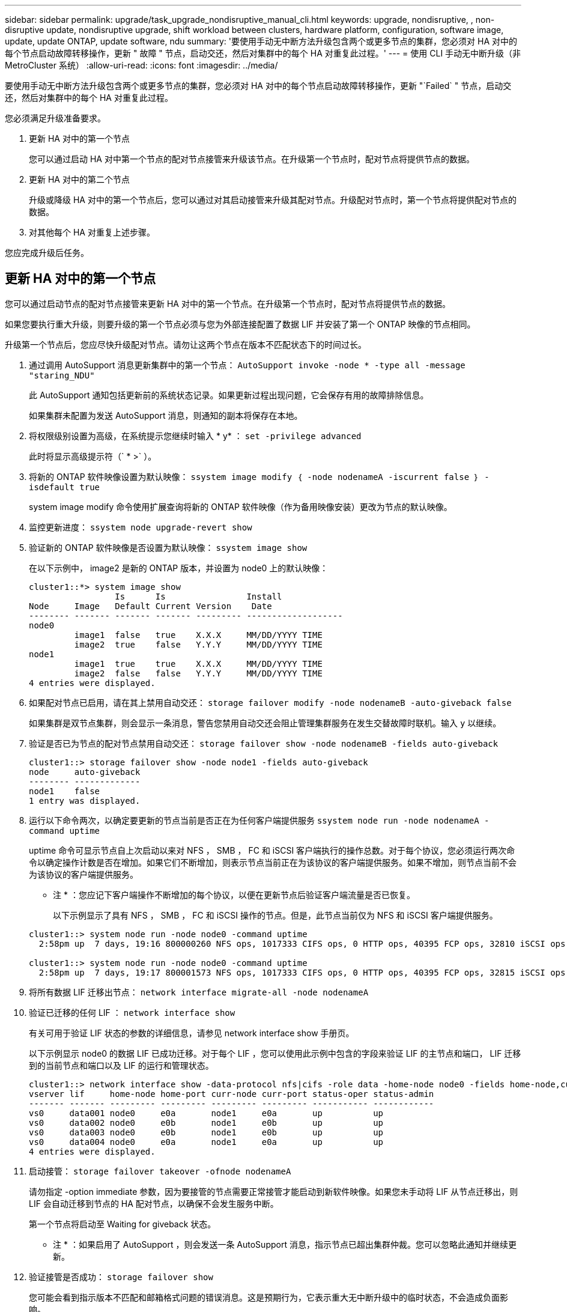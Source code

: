 ---
sidebar: sidebar 
permalink: upgrade/task_upgrade_nondisruptive_manual_cli.html 
keywords: upgrade, nondisruptive, , non-disruptive update, nondisruptive upgrade, shift workload between clusters, hardware platform, configuration, software image, update, update ONTAP, update software, ndu 
summary: '要使用手动无中断方法升级包含两个或更多节点的集群，您必须对 HA 对中的每个节点启动故障转移操作，更新 " 故障 " 节点，启动交还，然后对集群中的每个 HA 对重复此过程。' 
---
= 使用 CLI 手动无中断升级（非 MetroCluster 系统）
:allow-uri-read: 
:icons: font
:imagesdir: ../media/


[role="lead"]
要使用手动无中断方法升级包含两个或更多节点的集群，您必须对 HA 对中的每个节点启动故障转移操作，更新 "`Failed` " 节点，启动交还，然后对集群中的每个 HA 对重复此过程。

您必须满足升级准备要求。

. 更新 HA 对中的第一个节点
+
您可以通过启动 HA 对中第一个节点的配对节点接管来升级该节点。在升级第一个节点时，配对节点将提供节点的数据。

. 更新 HA 对中的第二个节点
+
升级或降级 HA 对中的第一个节点后，您可以通过对其启动接管来升级其配对节点。升级配对节点时，第一个节点将提供配对节点的数据。

. 对其他每个 HA 对重复上述步骤。


您应完成升级后任务。



== 更新 HA 对中的第一个节点

您可以通过启动节点的配对节点接管来更新 HA 对中的第一个节点。在升级第一个节点时，配对节点将提供节点的数据。

如果您要执行重大升级，则要升级的第一个节点必须与您为外部连接配置了数据 LIF 并安装了第一个 ONTAP 映像的节点相同。

升级第一个节点后，您应尽快升级配对节点。请勿让这两个节点在版本不匹配状态下的时间过长。

. 通过调用 AutoSupport 消息更新集群中的第一个节点： `AutoSupport invoke -node * -type all -message "staring_NDU"`
+
此 AutoSupport 通知包括更新前的系统状态记录。如果更新过程出现问题，它会保存有用的故障排除信息。

+
如果集群未配置为发送 AutoSupport 消息，则通知的副本将保存在本地。

. 将权限级别设置为高级，在系统提示您继续时输入 * y* ： `set -privilege advanced`
+
此时将显示高级提示符（` * >` ）。

. 将新的 ONTAP 软件映像设置为默认映像： `ssystem image modify ｛ -node nodenameA -iscurrent false ｝ -isdefault true`
+
system image modify 命令使用扩展查询将新的 ONTAP 软件映像（作为备用映像安装）更改为节点的默认映像。

. 监控更新进度： `ssystem node upgrade-revert show`
. 验证新的 ONTAP 软件映像是否设置为默认映像： `ssystem image show`
+
在以下示例中， image2 是新的 ONTAP 版本，并设置为 node0 上的默认映像：

+
[listing]
----
cluster1::*> system image show
                 Is      Is                Install
Node     Image   Default Current Version    Date
-------- ------- ------- ------- --------- -------------------
node0
         image1  false   true    X.X.X     MM/DD/YYYY TIME
         image2  true    false   Y.Y.Y     MM/DD/YYYY TIME
node1
         image1  true    true    X.X.X     MM/DD/YYYY TIME
         image2  false   false   Y.Y.Y     MM/DD/YYYY TIME
4 entries were displayed.
----
. 如果配对节点已启用，请在其上禁用自动交还： `storage failover modify -node nodenameB -auto-giveback false`
+
如果集群是双节点集群，则会显示一条消息，警告您禁用自动交还会阻止管理集群服务在发生交替故障时联机。输入 `y` 以继续。

. 验证是否已为节点的配对节点禁用自动交还： `storage failover show -node nodenameB -fields auto-giveback`
+
[listing]
----
cluster1::> storage failover show -node node1 -fields auto-giveback
node     auto-giveback
-------- -------------
node1    false
1 entry was displayed.
----
. 运行以下命令两次，以确定要更新的节点当前是否正在为任何客户端提供服务 `ssystem node run -node nodenameA -command uptime`
+
uptime 命令可显示节点自上次启动以来对 NFS ， SMB ， FC 和 iSCSI 客户端执行的操作总数。对于每个协议，您必须运行两次命令以确定操作计数是否在增加。如果它们不断增加，则表示节点当前正在为该协议的客户端提供服务。如果不增加，则节点当前不会为该协议的客户端提供服务。

+
* 注 * ：您应记下客户端操作不断增加的每个协议，以便在更新节点后验证客户端流量是否已恢复。

+
以下示例显示了具有 NFS ， SMB ， FC 和 iSCSI 操作的节点。但是，此节点当前仅为 NFS 和 iSCSI 客户端提供服务。

+
[listing]
----
cluster1::> system node run -node node0 -command uptime
  2:58pm up  7 days, 19:16 800000260 NFS ops, 1017333 CIFS ops, 0 HTTP ops, 40395 FCP ops, 32810 iSCSI ops

cluster1::> system node run -node node0 -command uptime
  2:58pm up  7 days, 19:17 800001573 NFS ops, 1017333 CIFS ops, 0 HTTP ops, 40395 FCP ops, 32815 iSCSI ops
----
. 将所有数据 LIF 迁移出节点： `network interface migrate-all -node nodenameA`
. 验证已迁移的任何 LIF ： `network interface show`
+
有关可用于验证 LIF 状态的参数的详细信息，请参见 network interface show 手册页。

+
以下示例显示 node0 的数据 LIF 已成功迁移。对于每个 LIF ，您可以使用此示例中包含的字段来验证 LIF 的主节点和端口， LIF 迁移到的当前节点和端口以及 LIF 的运行和管理状态。

+
[listing]
----
cluster1::> network interface show -data-protocol nfs|cifs -role data -home-node node0 -fields home-node,curr-node,curr-port,home-port,status-admin,status-oper
vserver lif     home-node home-port curr-node curr-port status-oper status-admin
------- ------- --------- --------- --------- --------- ----------- ------------
vs0     data001 node0     e0a       node1     e0a       up          up
vs0     data002 node0     e0b       node1     e0b       up          up
vs0     data003 node0     e0b       node1     e0b       up          up
vs0     data004 node0     e0a       node1     e0a       up          up
4 entries were displayed.
----
. 启动接管： `storage failover takeover -ofnode nodenameA`
+
请勿指定 -option immediate 参数，因为要接管的节点需要正常接管才能启动到新软件映像。如果您未手动将 LIF 从节点迁移出，则 LIF 会自动迁移到节点的 HA 配对节点，以确保不会发生服务中断。

+
第一个节点将启动至 Waiting for giveback 状态。

+
* 注 * ：如果启用了 AutoSupport ，则会发送一条 AutoSupport 消息，指示节点已超出集群仲裁。您可以忽略此通知并继续更新。

. 验证接管是否成功： `storage failover show`
+
您可能会看到指示版本不匹配和邮箱格式问题的错误消息。这是预期行为，它表示重大无中断升级中的临时状态，不会造成负面影响。

+
以下示例显示接管已成功。节点 node0 处于 Waiting for giveback 状态，其配对节点处于 In takeover 状态。

+
[listing]
----
cluster1::> storage failover show
                              Takeover
Node           Partner        Possible State Description
-------------- -------------- -------- -------------------------------------
node0          node1          -        Waiting for giveback (HA mailboxes)
node1          node0          false    In takeover
2 entries were displayed.
----
. 至少等待八分钟，以使以下条件生效：
+
** 客户端多路径（如果已部署）已稳定。
** 客户端将从接管期间发生的 I/O 操作暂停中恢复。
+
恢复时间特定于客户端，可能需要超过八分钟，具体取决于客户端应用程序的特征。



. 将聚合返回到第一个节点： `storage failover giveback – ofnode nodenameA`
+
交还首先将根聚合返回到配对节点，然后在该节点完成启动后，返回非根聚合以及设置为自动还原的任何 LIF 。一旦返回聚合，新启动的节点就会开始从每个聚合向客户端提供数据。

. 验证是否已返回所有聚合： `storage failover show-giveback`
+
如果 Giveback Status 字段指示没有要交还的聚合，则表示所有聚合均已返回。如果交还被否决，则该命令将显示交还进度以及否决了交还的子系统。

. 如果尚未返回任何聚合，请执行以下步骤：
+
.. 查看否决临时解决策以确定您是要解决 " `ve到` " 条件还是覆盖此否决。
+
link:../high-availability/index.html["高可用性配置"]

.. 如有必要，请解决错误消息中所述的 " 从 `ve到` " 条件，确保已确定的任何操作均正常终止。
.. 重新运行 storage failover giveback 命令。
+
如果您决定覆盖 " `ve到` " 条件，请将 -override-vetoes 参数设置为 true 。



. 至少等待八分钟，以使以下条件生效：
+
** 客户端多路径（如果已部署）已稳定。
** 客户端将从交还期间发生的 I/O 操作暂停中恢复。
+
恢复时间特定于客户端，可能需要超过八分钟，具体取决于客户端应用程序的特征。



. 验证是否已成功完成节点的更新：
+
.. 转至高级权限级别：``set -privilege advanced``
.. 验证节点的更新状态是否已完成： `ssystem node upgrade-revert show -node nodenameA`
+
此状态应列为已完成。

+
如果状态为未完成、请联系技术支持。

.. 返回到管理权限级别： `set -privilege admin`


. 验证节点的端口是否已启动： `network port show -node nodenameA`
+
您必须在升级到更高版本的 ONTAP 9 的节点上运行此命令。

+
以下示例显示节点的所有端口均已启动：

+
[listing]
----
cluster1::> network port show -node node0
                                                             Speed (Mbps)
Node   Port      IPspace      Broadcast Domain Link   MTU    Admin/Oper
------ --------- ------------ ---------------- ----- ------- ------------
node0
       e0M       Default      -                up       1500  auto/100
       e0a       Default      -                up       1500  auto/1000
       e0b       Default      -                up       1500  auto/1000
       e1a       Cluster      Cluster          up       9000  auto/10000
       e1b       Cluster      Cluster          up       9000  auto/10000
5 entries were displayed.
----
. 将 LIF 还原到节点： `network interface revert *`
+
此命令将返回已从节点迁移的 LIF 。

+
[listing]
----
cluster1::> network interface revert *
8 entries were acted on.
----
. 验证节点的数据 LIF 是否已成功还原回节点，以及它们是否已启动： `network interface show`
+
以下示例显示此节点托管的所有数据 LIF 均已成功还原回此节点，并且其运行状态为已启动：

+
[listing]
----
cluster1::> network interface show
            Logical    Status     Network            Current       Current Is
Vserver     Interface  Admin/Oper Address/Mask       Node          Port    Home
----------- ---------- ---------- ------------------ ------------- ------- ----
vs0
            data001      up/up    192.0.2.120/24     node0         e0a     true
            data002      up/up    192.0.2.121/24     node0         e0b     true
            data003      up/up    192.0.2.122/24     node0         e0b     true
            data004      up/up    192.0.2.123/24     node0         e0a     true
4 entries were displayed.
----
. 如果您之前确定此节点为客户端提供服务，请验证此节点是否正在为先前提供的每个协议提供服务： `ssystem node run -node nodenameA -command uptime`
+
更新期间，操作计数重置为零。

+
以下示例显示更新后的节点已恢复为其 NFS 和 iSCSI 客户端提供服务：

+
[listing]
----
cluster1::> system node run -node node0 -command uptime
  3:15pm up  0 days, 0:16 129 NFS ops, 0 CIFS ops, 0 HTTP ops, 0 FCP ops, 2 iSCSI ops
----
. 如果先前已禁用配对节点，请在其上重新启用自动交还： `storage failover modify -node nodenameB -auto-giveback true`


您应继续尽快更新节点的 HA 配对节点。如果出于任何原因必须暂停更新过程，则 HA 对中的两个节点应运行相同的 ONTAP 版本。



== 更新 HA 对中的配对节点

更新 HA 对中的第一个节点后，您可以通过对其启动接管来更新其配对节点。升级配对节点时，第一个节点将提供配对节点的数据。

. 将权限级别设置为高级，在系统提示您继续时输入 * y* ： `set -privilege advanced`
+
此时将显示高级提示符（` * >` ）。

. 将新的 ONTAP 软件映像设置为默认映像： `ssystem image modify ｛ -node nodenameB -iscurrent false ｝ -isdefault true`
+
system image modify 命令使用扩展查询将新的 ONTAP 软件映像（作为备用映像安装）更改为节点的默认映像。

. 监控更新进度： `ssystem node upgrade-revert show`
. 验证新的 ONTAP 软件映像是否设置为默认映像： `ssystem image show`
+
在以下示例中， `image2` 是 ONTAP 的新版本，并设置为节点上的默认映像：

+
[listing]
----
cluster1::*> system image show
                 Is      Is                Install
Node     Image   Default Current Version    Date
-------- ------- ------- ------- --------- -------------------
node0
         image1  false   false   X.X.X     MM/DD/YYYY TIME
         image2  true    true    Y.Y.Y     MM/DD/YYYY TIME
node1
         image1  false   true    X.X.X     MM/DD/YYYY TIME
         image2  true    false   Y.Y.Y     MM/DD/YYYY TIME
4 entries were displayed.
----
. 如果配对节点已启用，请在其上禁用自动交还： `storage failover modify -node nodenameA -auto-giveback false`
+
如果集群是双节点集群，则会显示一条消息，警告您禁用自动交还会阻止管理集群服务在发生交替故障时联机。输入 `y` 以继续。

. 验证是否已为配对节点禁用自动交还： `storage failover show -node nodenameA -fields auto-giveback`
+
[listing]
----
cluster1::> storage failover show -node node0 -fields auto-giveback
node     auto-giveback
-------- -------------
node0    false
1 entry was displayed.
----
. 运行以下命令两次，以确定要更新的节点当前是否正在为任何客户端提供服务： `ssystem node run -node nodenameB -command uptime`
+
uptime 命令可显示节点自上次启动以来对 NFS ， SMB ， FC 和 iSCSI 客户端执行的操作总数。对于每个协议，您必须运行两次命令以确定操作计数是否在增加。如果它们不断增加，则表示节点当前正在为该协议的客户端提供服务。如果不增加，则节点当前不会为该协议的客户端提供服务。

+
* 注 * ：您应记下客户端操作不断增加的每个协议，以便在更新节点后验证客户端流量是否已恢复。

+
以下示例显示了具有 NFS ， SMB ， FC 和 iSCSI 操作的节点。但是，此节点当前仅为 NFS 和 iSCSI 客户端提供服务。

+
[listing]
----
cluster1::> system node run -node node1 -command uptime
  2:58pm up  7 days, 19:16 800000260 NFS ops, 1017333 CIFS ops, 0 HTTP ops, 40395 FCP ops, 32810 iSCSI ops

cluster1::> system node run -node node1 -command uptime
  2:58pm up  7 days, 19:17 800001573 NFS ops, 1017333 CIFS ops, 0 HTTP ops, 40395 FCP ops, 32815 iSCSI ops
----
. 将所有数据 LIF 迁移出节点： `network interface migrate-all -node nodenameB`
. 验证已迁移的任何 LIF 的状态： `network interface show`
+
有关可用于验证 LIF 状态的参数的详细信息，请参见 network interface show 手册页。

+
以下示例显示 node1 的数据 LIF 已成功迁移。对于每个 LIF ，您可以使用此示例中包含的字段来验证 LIF 的主节点和端口， LIF 迁移到的当前节点和端口以及 LIF 的运行和管理状态。

+
[listing]
----
cluster1::> network interface show -data-protocol nfs|cifs -role data -home-node node1 -fields home-node,curr-node,curr-port,home-port,status-admin,status-oper
vserver lif     home-node home-port curr-node curr-port status-oper status-admin
------- ------- --------- --------- --------- --------- ----------- ------------
vs0     data001 node1     e0a       node0     e0a       up          up
vs0     data002 node1     e0b       node0     e0b       up          up
vs0     data003 node1     e0b       node0     e0b       up          up
vs0     data004 node1     e0a       node0     e0a       up          up
4 entries were displayed.
----
. 启动接管： `storage failover takeover -ofnode nodenameB -option allow-version-mismatch`
+
请勿指定 -option immediate 参数，因为要接管的节点需要正常接管才能启动到新软件映像。如果您未手动将 LIF 从节点迁移出，则 LIF 会自动迁移到节点的 HA 配对节点，以避免服务中断。

+
被接管的节点将启动至等待交还状态。

+
* 注 * ：如果启用了 AutoSupport ，则会发送一条 AutoSupport 消息，指示节点已超出集群仲裁。您可以忽略此通知并继续更新。

. 验证接管是否成功： `storage failover show`
+
以下示例显示接管已成功。节点 node1 处于 Waiting for giveback 状态，其配对节点处于 In takeover 状态。

+
[listing]
----
cluster1::> storage failover show
                              Takeover
Node           Partner        Possible State Description
-------------- -------------- -------- -------------------------------------
node0          node1          -        In takeover
node1          node0          false    Waiting for giveback (HA mailboxes)
2 entries were displayed.
----
. 至少等待八分钟，以使以下条件生效：
+
** 客户端多路径（如果已部署）已稳定。
** 客户端将从接管期间发生的 I/O 暂停中恢复。
+
恢复时间特定于客户端，可能需要超过八分钟，具体取决于客户端应用程序的特征。



. 将聚合返回到配对节点： `storage failover giveback -ofnode nodenameB`
+
交还操作首先将根聚合返回到配对节点，然后在该节点完成启动后，返回非根聚合以及设置为自动还原的任何 LIF 。一旦返回聚合，新启动的节点就会开始从每个聚合向客户端提供数据。

. 验证是否已返回所有聚合： `storage failover show-giveback`
+
如果 Giveback Status 字段指示没有要交还的聚合，则会返回所有聚合。如果交还被否决，则该命令将显示交还进度以及否决交还操作的子系统。

. 如果未返回任何聚合，请执行以下步骤：
+
.. 查看否决临时解决策以确定您是要解决 " `ve到` " 条件还是覆盖此否决。
+
link:https://docs.netapp.com/us-en/ontap/high-availability/index.html["高可用性配置"]

.. 如有必要，请解决错误消息中所述的 " 从 `ve到` " 条件，确保已确定的任何操作均正常终止。
.. 重新运行 storage failover giveback 命令。
+
如果您决定覆盖 " `ve到` " 条件，请将 -override-vetoes 参数设置为 true 。



. 至少等待八分钟，以使以下条件生效：
+
** 客户端多路径（如果已部署）已稳定。
** 客户端将从交还期间发生的 I/O 操作暂停中恢复。
+
恢复时间特定于客户端，可能需要超过八分钟，具体取决于客户端应用程序的特征。



. 验证是否已成功完成节点的更新：
+
.. 转至高级权限级别：``set -privilege advanced``
.. 验证节点的更新状态是否已完成： `ssystem node upgrade-revert show -node nodenameB`
+
此状态应列为已完成。

+
如果状态为未完成，请从节点中运行 system node upgrade-revert upgrade 命令。如果命令未完成更新，请联系技术支持。

.. 返回到管理权限级别： `set -privilege admin`


. 验证节点的端口是否已启动： `network port show -node nodenameB`
+
您必须在已升级到 ONTAP 9.4 的节点上运行此命令。

+
以下示例显示节点的所有数据端口均已启动：

+
[listing]
----
cluster1::> network port show -node node1
                                                             Speed (Mbps)
Node   Port      IPspace      Broadcast Domain Link   MTU    Admin/Oper
------ --------- ------------ ---------------- ----- ------- ------------
node1
       e0M       Default      -                up       1500  auto/100
       e0a       Default      -                up       1500  auto/1000
       e0b       Default      -                up       1500  auto/1000
       e1a       Cluster      Cluster          up       9000  auto/10000
       e1b       Cluster      Cluster          up       9000  auto/10000
5 entries were displayed.
----
. 将 LIF 还原到节点： `network interface revert *`
+
此命令将返回已从节点迁移的 LIF 。

+
[listing]
----
cluster1::> network interface revert *
8 entries were acted on.
----
. 验证节点的数据 LIF 是否已成功还原回节点，以及它们是否已启动： `network interface show`
+
以下示例显示节点托管的所有数据 LIF 均已成功还原回节点，并且其运行状态为已启动：

+
[listing]
----
cluster1::> network interface show
            Logical    Status     Network            Current       Current Is
Vserver     Interface  Admin/Oper Address/Mask       Node          Port    Home
----------- ---------- ---------- ------------------ ------------- ------- ----
vs0
            data001      up/up    192.0.2.120/24     node1         e0a     true
            data002      up/up    192.0.2.121/24     node1         e0b     true
            data003      up/up    192.0.2.122/24     node1         e0b     true
            data004      up/up    192.0.2.123/24     node1         e0a     true
4 entries were displayed.
----
. 如果您之前确定此节点为客户端提供服务，请验证此节点是否正在为先前提供的每个协议提供服务： `ssystem node run -node nodenameB -command uptime`
+
更新期间，操作计数重置为零。

+
以下示例显示更新后的节点已恢复为其 NFS 和 iSCSI 客户端提供服务：

+
[listing]
----
cluster1::> system node run -node node1 -command uptime
  3:15pm up  0 days, 0:16 129 NFS ops, 0 CIFS ops, 0 HTTP ops, 0 FCP ops, 2 iSCSI ops
----
. 如果这是集群中要更新的最后一个节点、则会触发AutoSupport通知：
+
`set -privilege advanced`

+
`autosupport invoke -node * -type all -message "Finishing_NDU"`

+
此 AutoSupport 通知包括更新前的系统状态记录。如果更新过程出现问题，它会保存有用的故障排除信息。

+
如果集群未配置为发送 AutoSupport 消息，则通知的副本将保存在本地。

. 确认新的 ONTAP 软件正在 HA 对的两个节点上运行： `ssystem node image show`
+
在以下示例中， image2 是 ONTAP 的更新版本，也是两个节点上的默认版本：

+
[listing]
----
cluster1::*> system node image show
                 Is      Is                Install
Node     Image   Default Current Version    Date
-------- ------- ------- ------- --------- -------------------
node0
         image1  false   false   X.X.X     MM/DD/YYYY TIME
         image2  true    true    Y.Y.Y     MM/DD/YYYY TIME
node1
         image1  false   false   X.X.X     MM/DD/YYYY TIME
         image2  true    true    Y.Y.Y     MM/DD/YYYY TIME
4 entries were displayed.
----
. 如果先前已禁用配对节点，请在其上重新启用自动交还： `storage failover modify -node nodenameA -auto-giveback true`
. 使用 cluster show 和 cluster ring show （高级权限级别）命令验证集群是否处于仲裁状态以及服务是否正在运行。
+
在升级任何其他 HA 对之前，必须执行此步骤。

. 返回到管理权限级别： `set -privilege admin`


升级任何其他 HA 对。
